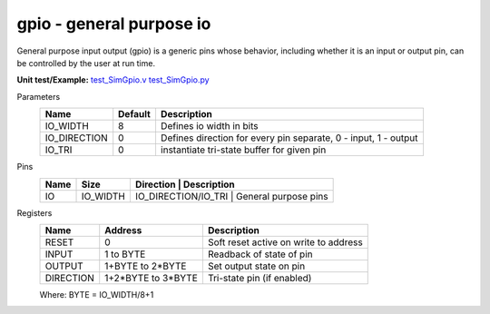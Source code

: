 
=============================
**gpio** - general purpose io
=============================

General purpose input output (gpio) is a generic pins whose behavior, including whether it is an input or output pin, can be controlled by the user at run time.  

**Unit test/Example:** 
`test_SimGpio.v <https://github.com/SiLab-Bonn/basil/blob/master/host/tests/test_SimGpio.v>`_ 
`test_SimGpio.py <https://github.com/SiLab-Bonn/basil/blob/master/host/tests/test_SimGpio.py>`_

Parameters
    +--------------+---------------------+-----------------------------------------------------------------+ 
    | Name         | Default             | Description                                                     | 
    +==============+=====================+=================================================================+ 
    | IO_WIDTH     | 8                   | Defines io width in bits                                        | 
    +--------------+---------------------+-----------------------------------------------------------------+ 
    | IO_DIRECTION | 0                   | Defines direction for every pin separate, 0 - input, 1 - output |
    +--------------+---------------------+-----------------------------------------------------------------+ 
    | IO_TRI       | 0                   | instantiate tri-state buffer for given pin                      |
    +--------------+---------------------+-----------------------------------------------------------------+ 

Pins
    +--------------+---------------------+-----------------------+-----------------------------------------+ 
    | Name         | Size                | Direction             | Description                             | 
    +==============+=====================+=================================================================+ 
    | IO           | IO_WIDTH            |  IO_DIRECTION/IO_TRI  | General purpose pins                    | 
    +--------------+---------------------+-----------------------------------------------------------------+ 

Registers
    +------------+---------------------+----------------------------------------+ 
    | Name       | Address             | Description                            | 
    +============+=====================+========================================+ 
    | RESET      | 0                   | Soft reset active on write to address  | 
    +------------+---------------------+----------------------------------------+ 
    | INPUT      | 1 to BYTE           | Readback of state of pin               |
    +------------+---------------------+----------------------------------------+ 
    | OUTPUT     | 1+BYTE to 2*BYTE    | Set output state on pin                |
    +------------+---------------------+----------------------------------------+ 
    | DIRECTION  | 1+2*BYTE to 3*BYTE  | Tri-state pin (if enabled)             |  
    +------------+---------------------+----------------------------------------+

    Where: BYTE = IO_WIDTH/8+1
